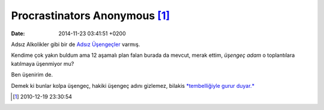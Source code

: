 Procrastinators Anonymous [1]_
==============================

:date: 2014-11-23 03:41:51 +0200

Adsız Alkolikler gibi bir de `Adsız
Üşengeçler <http://procrastinators-anonymous.org/>`__ varmış.

Kendime çok yakın buldum ama 12 aşamalı plan falan burada da mevcut,
merak ettim, *üşengeç adam* o toplantılara katılmaya üşenmiyor mu?

Ben üşenirim de.

Demek ki bunlar kolpa üşengeç, hakiki üşengeç adını gizlemez, bilakis
`*tembelliğiyle gurur
duyar.* <http://www.structuredprocrastination.com>`__

.. [1]
   2010-12-19 23:30:54
